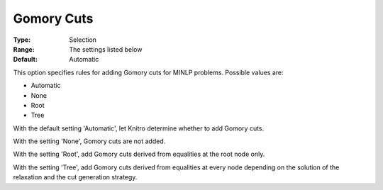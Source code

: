 .. _KNITRO_MIP_Cuts_-_Gomory_Cuts:


Gomory Cuts
===========

 

:Type:	Selection	
:Range:	The settings listed below	
:Default:	Automatic	



This option specifies rules for adding Gomory cuts for MINLP problems. Possible values are:



*	Automatic
*	None
*	Root
*	Tree




With the default setting 'Automatic', let Knitro determine whether to add Gomory cuts. 





With the setting 'None', Gomory cuts are not added.





With the setting 'Root', add Gomory cuts derived from equalities at the root node only.





With the setting 'Tree', add Gomory cuts derived from equalities at every node depending on the solution of the relaxation and the cut generation strategy.







